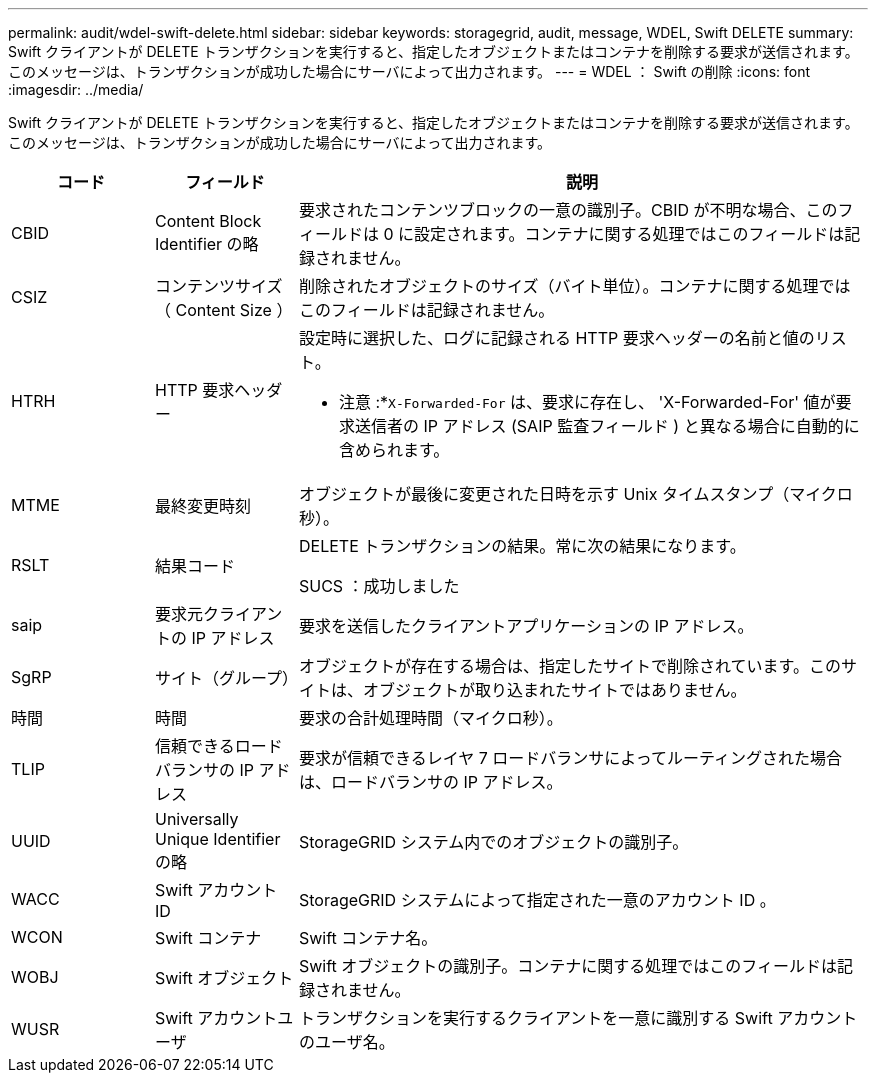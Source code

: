 ---
permalink: audit/wdel-swift-delete.html 
sidebar: sidebar 
keywords: storagegrid, audit, message, WDEL, Swift DELETE 
summary: Swift クライアントが DELETE トランザクションを実行すると、指定したオブジェクトまたはコンテナを削除する要求が送信されます。このメッセージは、トランザクションが成功した場合にサーバによって出力されます。 
---
= WDEL ： Swift の削除
:icons: font
:imagesdir: ../media/


[role="lead"]
Swift クライアントが DELETE トランザクションを実行すると、指定したオブジェクトまたはコンテナを削除する要求が送信されます。このメッセージは、トランザクションが成功した場合にサーバによって出力されます。

[cols="1a,1a,4a"]
|===
| コード | フィールド | 説明 


 a| 
CBID
 a| 
Content Block Identifier の略
 a| 
要求されたコンテンツブロックの一意の識別子。CBID が不明な場合、このフィールドは 0 に設定されます。コンテナに関する処理ではこのフィールドは記録されません。



 a| 
CSIZ
 a| 
コンテンツサイズ（ Content Size ）
 a| 
削除されたオブジェクトのサイズ（バイト単位）。コンテナに関する処理ではこのフィールドは記録されません。



 a| 
HTRH
 a| 
HTTP 要求ヘッダー
 a| 
設定時に選択した、ログに記録される HTTP 要求ヘッダーの名前と値のリスト。

* 注意 :*`X-Forwarded-For` は、要求に存在し、 'X-Forwarded-For' 値が要求送信者の IP アドレス (SAIP 監査フィールド ) と異なる場合に自動的に含められます。



 a| 
MTME
 a| 
最終変更時刻
 a| 
オブジェクトが最後に変更された日時を示す Unix タイムスタンプ（マイクロ秒）。



 a| 
RSLT
 a| 
結果コード
 a| 
DELETE トランザクションの結果。常に次の結果になります。

SUCS ：成功しました



 a| 
saip
 a| 
要求元クライアントの IP アドレス
 a| 
要求を送信したクライアントアプリケーションの IP アドレス。



 a| 
SgRP
 a| 
サイト（グループ）
 a| 
オブジェクトが存在する場合は、指定したサイトで削除されています。このサイトは、オブジェクトが取り込まれたサイトではありません。



 a| 
時間
 a| 
時間
 a| 
要求の合計処理時間（マイクロ秒）。



 a| 
TLIP
 a| 
信頼できるロードバランサの IP アドレス
 a| 
要求が信頼できるレイヤ 7 ロードバランサによってルーティングされた場合は、ロードバランサの IP アドレス。



 a| 
UUID
 a| 
Universally Unique Identifier の略
 a| 
StorageGRID システム内でのオブジェクトの識別子。



 a| 
WACC
 a| 
Swift アカウント ID
 a| 
StorageGRID システムによって指定された一意のアカウント ID 。



 a| 
WCON
 a| 
Swift コンテナ
 a| 
Swift コンテナ名。



 a| 
WOBJ
 a| 
Swift オブジェクト
 a| 
Swift オブジェクトの識別子。コンテナに関する処理ではこのフィールドは記録されません。



 a| 
WUSR
 a| 
Swift アカウントユーザ
 a| 
トランザクションを実行するクライアントを一意に識別する Swift アカウントのユーザ名。

|===